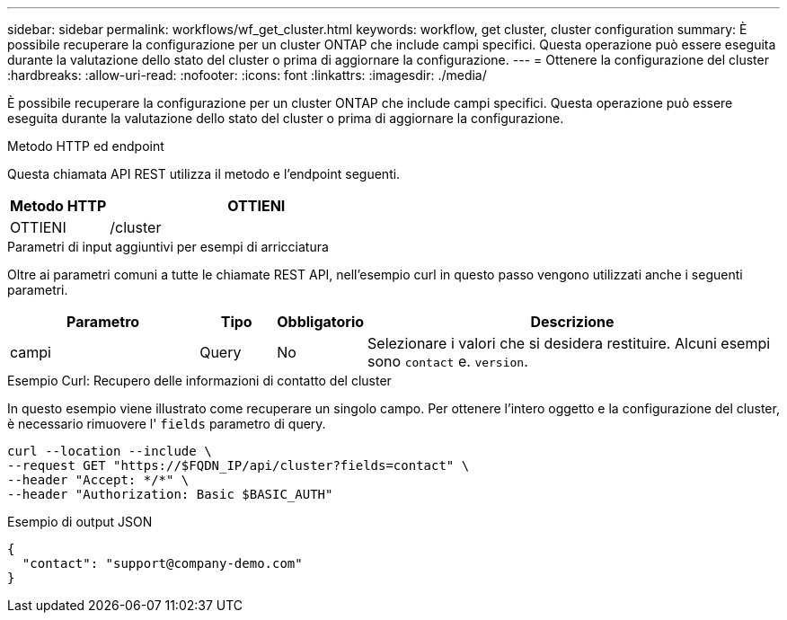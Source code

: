---
sidebar: sidebar 
permalink: workflows/wf_get_cluster.html 
keywords: workflow, get cluster, cluster configuration 
summary: È possibile recuperare la configurazione per un cluster ONTAP che include campi specifici. Questa operazione può essere eseguita durante la valutazione dello stato del cluster o prima di aggiornare la configurazione. 
---
= Ottenere la configurazione del cluster
:hardbreaks:
:allow-uri-read: 
:nofooter: 
:icons: font
:linkattrs: 
:imagesdir: ./media/


[role="lead"]
È possibile recuperare la configurazione per un cluster ONTAP che include campi specifici. Questa operazione può essere eseguita durante la valutazione dello stato del cluster o prima di aggiornare la configurazione.

.Metodo HTTP ed endpoint
Questa chiamata API REST utilizza il metodo e l'endpoint seguenti.

[cols="25,75"]
|===
| Metodo HTTP | OTTIENI 


| OTTIENI | /cluster 
|===
.Parametri di input aggiuntivi per esempi di arricciatura
Oltre ai parametri comuni a tutte le chiamate REST API, nell'esempio curl in questo passo vengono utilizzati anche i seguenti parametri.

[cols="25,10,10,55"]
|===
| Parametro | Tipo | Obbligatorio | Descrizione 


| campi | Query | No | Selezionare i valori che si desidera restituire. Alcuni esempi sono `contact` e. `version`. 
|===
.Esempio Curl: Recupero delle informazioni di contatto del cluster
In questo esempio viene illustrato come recuperare un singolo campo. Per ottenere l'intero oggetto e la configurazione del cluster, è necessario rimuovere l' `fields` parametro di query.

[source, curl]
----
curl --location --include \
--request GET "https://$FQDN_IP/api/cluster?fields=contact" \
--header "Accept: */*" \
--header "Authorization: Basic $BASIC_AUTH"
----
.Esempio di output JSON
[listing]
----
{
  "contact": "support@company-demo.com"
}
----